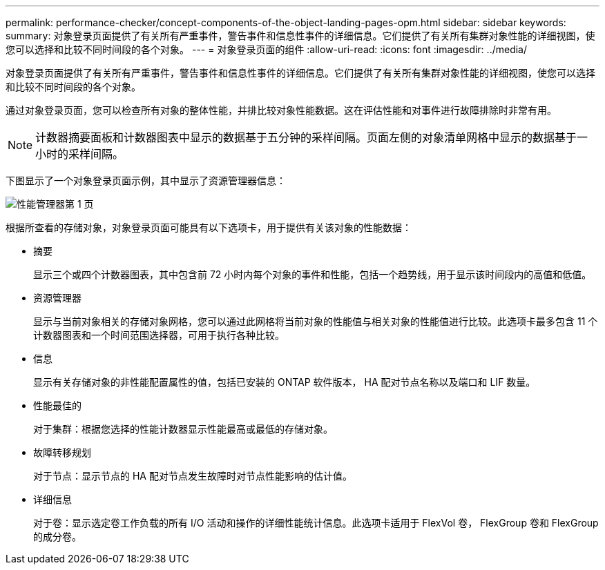 ---
permalink: performance-checker/concept-components-of-the-object-landing-pages-opm.html 
sidebar: sidebar 
keywords:  
summary: 对象登录页面提供了有关所有严重事件，警告事件和信息性事件的详细信息。它们提供了有关所有集群对象性能的详细视图，使您可以选择和比较不同时间段的各个对象。 
---
= 对象登录页面的组件
:allow-uri-read: 
:icons: font
:imagesdir: ../media/


[role="lead"]
对象登录页面提供了有关所有严重事件，警告事件和信息性事件的详细信息。它们提供了有关所有集群对象性能的详细视图，使您可以选择和比较不同时间段的各个对象。

通过对象登录页面，您可以检查所有对象的整体性能，并排比较对象性能数据。这在评估性能和对事件进行故障排除时非常有用。

[NOTE]
====
计数器摘要面板和计数器图表中显示的数据基于五分钟的采样间隔。页面左侧的对象清单网格中显示的数据基于一小时的采样间隔。

====
下图显示了一个对象登录页面示例，其中显示了资源管理器信息：

image::../media/perf-manager-page-1.gif[性能管理器第 1 页]

根据所查看的存储对象，对象登录页面可能具有以下选项卡，用于提供有关该对象的性能数据：

* 摘要
+
显示三个或四个计数器图表，其中包含前 72 小时内每个对象的事件和性能，包括一个趋势线，用于显示该时间段内的高值和低值。

* 资源管理器
+
显示与当前对象相关的存储对象网格，您可以通过此网格将当前对象的性能值与相关对象的性能值进行比较。此选项卡最多包含 11 个计数器图表和一个时间范围选择器，可用于执行各种比较。

* 信息
+
显示有关存储对象的非性能配置属性的值，包括已安装的 ONTAP 软件版本， HA 配对节点名称以及端口和 LIF 数量。

* 性能最佳的
+
对于集群：根据您选择的性能计数器显示性能最高或最低的存储对象。

* 故障转移规划
+
对于节点：显示节点的 HA 配对节点发生故障时对节点性能影响的估计值。

* 详细信息
+
对于卷：显示选定卷工作负载的所有 I/O 活动和操作的详细性能统计信息。此选项卡适用于 FlexVol 卷， FlexGroup 卷和 FlexGroup 的成分卷。


